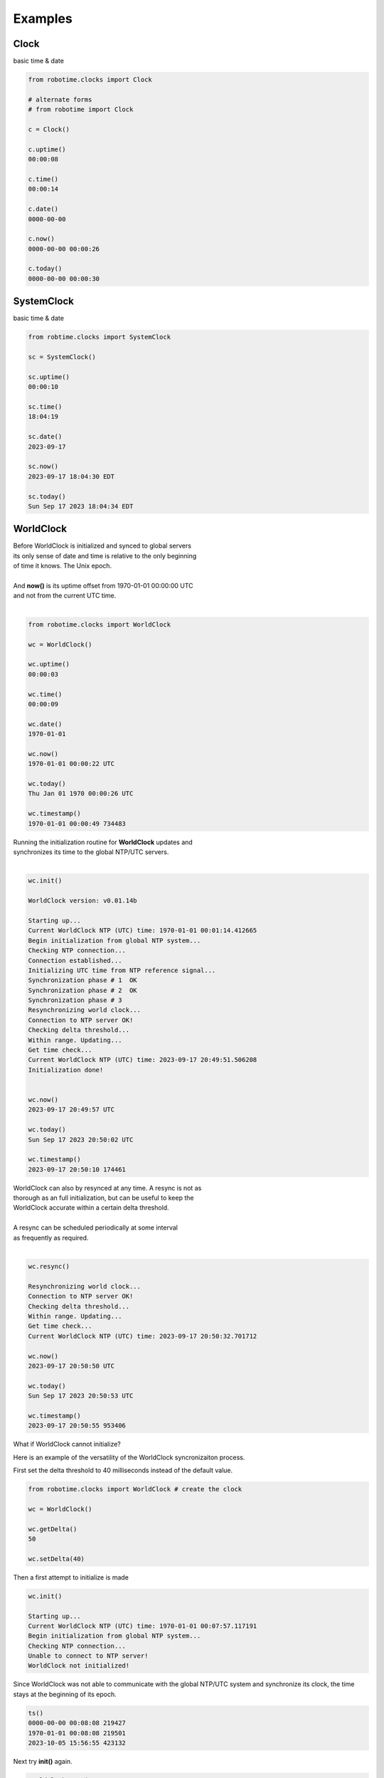 

Examples
--------

.. |robo-time
.. |*********


Clock
*****

| basic time & date 

.. code-block:: python
   
   from robotime.clocks import Clock

   # alternate forms 
   # from robotime import Clock

   c = Clock() 
   
   c.uptime()
   00:00:08
   
   c.time()
   00:00:14
   
   c.date()
   0000-00-00
   
   c.now()
   0000-00-00 00:00:26
   
   c.today()
   0000-00-00 00:00:30


SystemClock
***********

| basic time & date 

.. code-block:: python

   from robtime.clocks import SystemClock

   sc = SystemClock()

   sc.uptime()
   00:00:10
   
   sc.time()
   18:04:19
   
   sc.date()
   2023-09-17
   
   sc.now()
   2023-09-17 18:04:30 EDT
   
   sc.today()
   Sun Sep 17 2023 18:04:34 EDT



WorldClock
**********

| Before WorldClock is initialized and synced to global servers
| its only sense of date and time is relative to the only beginning 
| of time it knows. The Unix epoch.
|
| And **now()** is its uptime offset from  1970-01-01 00:00:00 UTC
| and not from the current UTC time.
|

.. code-block:: python

   from robotime.clocks import WorldClock

   wc = WorldClock()
   
   wc.uptime()
   00:00:03
   
   wc.time()
   00:00:09
   
   wc.date()
   1970-01-01
   
   wc.now()
   1970-01-01 00:00:22 UTC
   
   wc.today()
   Thu Jan 01 1970 00:00:26 UTC
   
   wc.timestamp()
   1970-01-01 00:00:49 734483

| Running the initialization routine for **WorldClock** updates and
| synchronizes its time to the global NTP/UTC servers.
|

.. code-block:: python

   wc.init()
   
   WorldClock version: v0.01.14b
   
   Starting up...
   Current WorldClock NTP (UTC) time: 1970-01-01 00:01:14.412665
   Begin initialization from global NTP system...
   Checking NTP connection...
   Connection established...
   Initializing UTC time from NTP reference signal...
   Synchronization phase # 1  OK
   Synchronization phase # 2  OK
   Synchronization phase # 3
   Resynchronizing world clock...
   Connection to NTP server OK!
   Checking delta threshold...
   Within range. Updating...
   Get time check...
   Current WorldClock NTP (UTC) time: 2023-09-17 20:49:51.506208
   Initialization done!
   
   
   wc.now()
   2023-09-17 20:49:57 UTC
   
   wc.today()
   Sun Sep 17 2023 20:50:02 UTC
   
   wc.timestamp()
   2023-09-17 20:50:10 174461

| WorldClock can also by resynced at any time. A resync is not as
| thorough as an full initialization, but can be useful to keep the
| WorldClock accurate within a certain delta threshold.
|
| A resync can be scheduled periodically at some interval
| as frequently as required. 
|

.. code-block:: python

   wc.resync()

   Resynchronizing world clock...
   Connection to NTP server OK!
   Checking delta threshold...
   Within range. Updating...
   Get time check...
   Current WorldClock NTP (UTC) time: 2023-09-17 20:50:32.701712
   
   wc.now()
   2023-09-17 20:50:50 UTC
   
   wc.today()
   Sun Sep 17 2023 20:50:53 UTC

   wc.timestamp()
   2023-09-17 20:50:55 953406



What if WorldClock cannot initialize?

Here is an example of the versatility of the WorldClock syncronizaiton process.

First set the delta threshold to 40 milliseconds instead of the default value.

.. code-block:: python

   from robotime.clocks import WorldClock # create the clock

   wc = WorldClock()

   wc.getDelta()
   50
   
   wc.setDelta(40)

Then a first attempt to initialize is made

.. code-block:: python

   wc.init()

   Starting up...
   Current WorldClock NTP (UTC) time: 1970-01-01 00:07:57.117191
   Begin initialization from global NTP system...
   Checking NTP connection...
   Unable to connect to NTP server!
   WorldClock not initialized!


Since WorldClock was not able to communicate with the global
NTP/UTC system and synchronize its clock, the time
stays at the beginning of its epoch.


.. code-block:: python

   ts()
   0000-00-00 00:08:08 219427
   1970-01-01 00:08:08 219501
   2023-10-05 15:56:55 423132


Next try **init()** again. 

.. code-block:: python

   WorldClock version: v0.01.14c

   Starting up...
   Current WorldClock NTP (UTC) time: 1970-01-01 00:08:12.846186
   Begin initialization from global NTP system...
   Checking NTP connection...
   Connection established...
   Initializing UTC time from NTP reference signal...
   Synchronization phase # 1  OK
   Synchronization phase # 2  Unable to connect to NTP server!
   No NTP connection!
   Synchronization phase # 3
   Resynchronizing world clock...
   Connection to NTP server OK!
   Checking delta threshold...
   Above threshold. Not updating time
   Current WorldClock NTP (UTC) time: 2023-10-05 19:57:07.148994
   Initialization done (incomplete)

   ts()
   0000-00-00 00:08:31 693292
   2023-10-05 19:57:18 886031
   2023-10-05 15:57:18 896963

Here the initialization partially completes,
but the last step of resync does not get a valid 
UTC time that is within the Delta threshold. 

It is possible to run the full **init()** again
after a partial initialization. 

.. code-block:: python

   wc.init()

   WorldClock version: v0.01.14c

   Re-initializing..
   Current WorldClock NTP (UTC) time: 2023-10-05 19:57:30.192519
   Begin initialization from global NTP system...
   Checking NTP connection...
   Connection established...
   Initializing UTC time from NTP reference signal...
   Synchronization phase # 1  OK
   Synchronization phase # 2  OK
   Synchronization phase # 3
   Resynchronizing world clock...
   Connection to NTP server OK!
   Checking delta threshold...
   Within range. Updating...
   Get time check...
   Current WorldClock NTP (UTC) time: 2023-10-05 19:57:34.718479
   Initialization done!

So the multistage full initialization procedure was able to 
finish including a resyncronization to bring the accuracy clock 
within its Delta threshold setting. 

Also, If the initialzaiton is paritally completed, a shorter update 
by running **resync()** is also possible.


Timestamps
**********

Formats

Getting familiar with  formats and time representations

These examples are generated by using the **robotime.test** module
to show a side-by-side comparison of the outputs for all three clocks:
Clock, WorldClock, SystemClock (in that order)
Calling **roll()**  cycles through the functions

.. code-block:: python

   from robotime.test import *
   roll()

With the output below **WorldClock** is not yet intialized to **UTC** time via **NTP**
So the only concept of time that **WorldClock** has is its internal uptime counter.
And its only reference for any year, month or day is its epoch! **1970-01-01 00:00:00**
So its hours, minutes and seconds match those of Clock but *only* because
they started running at the same time within microseconds when the objects were
instantiated. Each clock type has an internal uptime clock counter whether that
is its primary purpose in the system or not. It can be accessed anytime by calling
the interface function **uptime()** for any of the clocks.


.. code-block:: python

   getTimestampFormat()
   default
   default
   default
   
   up()
   00:00:05
   00:00:05
   00:00:05
   
   date()
   0000-00-00
   1970-01-01
   2023-10-02
   
   time()
   00:00:09
   00:00:09
   18:42:37
   
   now()
   0000-00-00 00:00:11
   1970-01-01 00:00:11 UTC
   2023-10-02 18:42:39 EDT
   
   today()
   0000-00-00 00:00:13
   Thu Jan 01 1970 00:00:13 UTC
   Mon Oct 02 2023 18:42:41 EDT
   
   timestamp()
   0000-00-00 00:00:15 148874
   1970-01-01 00:00:15 148889
   2023-10-02 18:42:43 448861
   
   getTimestamp()
   0000-00-00 00:00:17 149209
   1970-01-01 00:00:17 149230
   2023-10-02 18:42:45 449231
   
   getTimestampInt()
   (0, 0, 0, 0, 0, 19, 149632)
   (1970, 1, 1, 0, 0, 19, 149619)
   (2023, 10, 2, 18, 42, 47, 449579)
   
   getTimestampFp()
   21.149832193999828
   21.149808330999804
   1696286569.449738
   
   getUptimeFp()
   23.149955311000667
   23.14992350600005
   23.14994698999908
      


**Example - floating point timestamp**

Comparision of floating point timetamp times for all 3 clock types.

The floating point timestamp time is always dependent on the epoch start 
date/time in floating point. This is the UNIX epoch.

Comparative output shows the timestamp values before WorldClock initialization and then after.
SystemClock get its system time from the underlying Linux system and its local timezone settings.

In this example, the floating point sync between the WorldClock and the SystemClock is 
to the 1/10 second or about 100 milliseconds but no further. This is a limitation of
the NTP/UTC global internet sync system and the current test environment. In general, the NTP/UTC 
system can be repeatedly accurate within millisecond ranges. For many purposes it is accurate
enough and is widely used as a standard globally.


.. code-block:: python

   from robotime.clocks import Clock
   from robotime.clocks import WorldClock
   from robotime.clocks import SystemClock
   
   from robotime.time import delay
   
   c = Clock()
   wc = WorldClock()
   sc = SystemClock()
   
   
   def  tsfp():
       print(c.getTimestampFp())
       print(wc.getTimestampFp())
       print(sc.getTimestampFp())
       
   
   def tsfploop(count):
       count = abs(count)
       print()
       for i in range(count):
           tsfp()
           c.delay(1000)
           print()
   
   
   delay(1500)
   print()
   
   tsfp()
   delay(1000)
   
   tsfploop(3)
   delay(1000)
   
   wc.init()
   delay(1000)
   
   tsfploop(3)
   delay(1000)
   
   # after a resync
   wc.resync()
   
   tsfploop(3)
   
   # compare to
   # timestamp output in ISO-8601 format for 
   # each clock type
   
   c.setTimestampFormat('iso-utc')
   wc.setTimestampFormat('iso-utc')
   sc.setTimestampFormat('iso-utc')
   
   c.timestamp()
   wc.timestamp()
   sc.timestamp()


.. code-block:: python
   
   1.5001420569988113
   1.5001360289988952
   1695500245.02725
   
   2.500298708999253
   2.5002869050003937
   1695500246.027396
   
   3.5004274419989088
   3.500416478000261
   1695500247.027525
   
   4.50056647800011
   4.500554522999664
   1695500248.027663
   
   
   WorldClock version: v0.01.14b
   
   Starting up...
   Current WorldClock NTP (UTC) time: 1970-01-01 00:00:06.500824
   Begin initialization from global NTP system...
   Checking NTP connection...
   Connection established...
   Initializing UTC time from NTP reference signal...
   Synchronization phase # 1  OK
   Synchronization phase # 2  OK
   Synchronization phase # 3
   Resynchronizing world clock...
   Connection to NTP server OK!
   Checking delta threshold...
   Within range. Updating...
   Get time check...
   Current WorldClock NTP (UTC) time: 2023-09-23 20:17:34.557621
   Initialization done!
   
   
   12.034300036999412
   1695500255.5578709
   1695500255.561397
   
   13.034432016998835
   1695500256.5580013
   1695500256.561528
   
   14.034629161998964
   1695500257.5582378
   1695500257.56177
   
   Resynchronizing world clock...
   Connection to NTP server OK!
   Checking delta threshold...
   Within range. Updating...
   Get time check...
   Current WorldClock NTP (UTC) time: 2023-09-23 20:17:41.848998
   
   18.323208375999457
   1695500261.849695
   1695500261.850624
   
   19.323674803999893
   1695500262.8501484
   1695500262.850771
   
   20.324074559999644
   1695500263.8505542
   1695500263.851183
   
   0000-00-00T00:00:21.324426
   2023-09-23T20:17:44.850927Z
   2023-09-23T16:17:44.851667-0400



Example using  WorldClock and converting its date 
and time representation to the python datetime object form

.. code-block:: python
   
   from robotime.clocks import WorldClock
   from dateutil.parser import parse
   from dateutil import tz
   
   import datetime
   
   wc = WorldClock()
   
   # before init, beginning of epoch
   wc.ts()
   1970-01-01 00:00:03 285931
   
   wc.init()
   WorldClock version: v0.01.14c
   
   Starting up...
   Current WorldClock NTP (UTC) time: 1970-01-01 00:00:04.896149
   Begin initialization from global NTP system...
   Checking NTP connection...
   Connection established...
   Initializing UTC time from NTP reference signal...
   Synchronization phase # 1  OK
   Synchronization phase # 2  OK
   Synchronization phase # 3
   Resynchronizing world clock...
   Connection to NTP server OK!
   Checking delta threshold...
   Above threshold. Not updating time
   Current WorldClock NTP (UTC) time: 2023-10-11 19:51:37.602130
   Initialization done!
   
   
   wc.ts() # time now
   2023-10-11 19:51:37 653657
   
   wc.getTimestampStr() # in string form
   '2023-10-11 19:51:52 195322'
   
   # use iso-8601 format
   wc.setTimestampFormat('iso-utc')
   
   wc.ts()
   2023-10-11T19:51:55.350156Z
   
   wc.getTimestampStr()
   '2023-10-11T19:51:57.680778Z'
   
   # use parse to get the datetime equivalent
   parse(wc.getTimestampStr())
   datetime.datetime(2023, 10, 11, 19, 52, 1, 299908, tzinfo=tzutc())
   
   # side by side comparison, usually equiv to the millisecond
   wc.ts();parse(wc.getTimestampStr())
   2023-10-11T19:52:03.786771Z
   datetime.datetime(2023, 10, 11, 19, 52, 3, 786935, tzinfo=tzutc())
   
   # now get the datetime object representation
   # using code returned by parse
   
   tzutc = tz.tzutc
   dt=datetime.datetime(2023, 10, 11, 19, 38, 33, 307749, tzinfo=tzutc())
   
   
.. code-block:: python

   from robotime.clocks import Clock
   from robotime.clocks import WorldClock
   from robotime.clocks import SystemClock
   
   from robotime.time import delay
   from robotime.clocks import WorldClock
   from dateutil.parser import parse
   from dateutil import tz
   
   import datetime
   
   wc = WorldClock()
   
   # before init, beginning of epoch
   wc.ts()
   1970-01-01 00:00:03 285931
   
   wc.init()
   WorldClock version: v0.01.14c
   c = Clock()
   wc = WorldClock()
   

Robot
*****

Example using python command line interface

Accsss some basic clock functions of an autonomous mobile robot 
that is running the primary clocks: Clock, WorldClock, and SystemClock

The robot has been logged into via a secure shell and
python (command mode) is launched from there


.. code-block:: python

   user@robot:~$ python
   Python 3.8.10 (default, Mar 13 2023, 10:26:41) 
   [GCC 9.4.0] on linux
   Type "help", "copyright", "credits" or "license" for more information.
   >>> from robot import Robot
   >>> robot = Robot()
   >>> robot.whoami()
   Robot v0.01.23x11c 
   >>> robot.uptime()
   00:00:38
   >>> robot.worldclock.now()
   1970-01-01 00:00:48 UTC
   >>> robot.worldclock.ts()
   1970-01-01 00:00:54 704200
   >>> robot.worldclock.init()

   WorldClock version: v0.01.14b
   
   Starting up...
   Current WorldClock NTP (UTC) time: 1970-01-01 00:01:06.353826
   Begin initialization from global NTP system...
   Checking NTP connection...
   Connection established...
   Initializing UTC time from NTP reference signal...
   Synchronization phase # 1  OK
   Synchronization phase # 2  OK
   Synchronization phase # 3
   Resynchronizing world clock...
   Connection to NTP server OK!
   Checking delta threshold...
   Within range. Updating...
   Get time check...
   Current WorldClock NTP (UTC) time: 2023-09-22 03:28:29.001089
   Initialization done!
   
   >>> robot.worldclock.now() 
   2023-09-22 03:28:37 UTC
   >>> robot.sysclock.now()
   2023-09-22 03:29:02 UTC
   >>> robot.sysclock.now();robot.worldclock.now()
   2023-09-22 03:29:20 UTC
   2023-09-22 03:29:20 UTC
   >>> robot.worldclock.resync()
   Resynchronizing world clock...
   Connection to NTP server OK!
   Checking delta threshold...
   Within range. Updating...
   Get time check...
   Current WorldClock NTP (UTC) time: 2023-09-22 03:29:52.343513
   >>> robot.worldclock.timestamp()
   2023-09-22 03:30:07 932513
   >>> robot.worldclock.setTimestampFormat('iso-utc')
   >>> robot.worldclock.timestamp()                  
   2023-09-22T03:30:53.398023Z
   >>> robot.uptime()
   00:04:35




